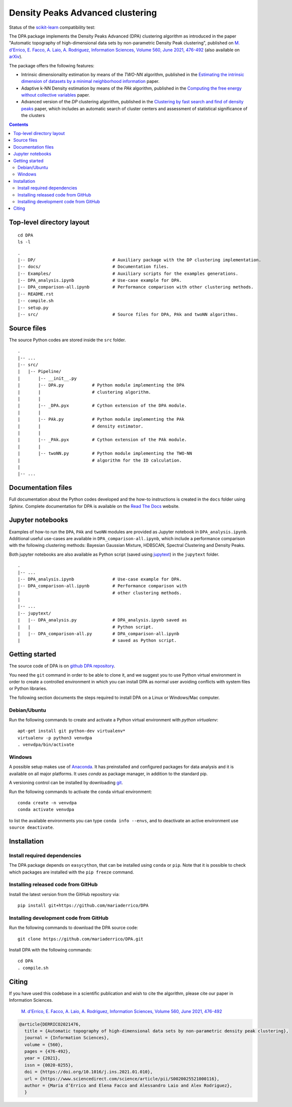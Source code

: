 Density Peaks Advanced clustering
=================================

Status of the `scikit-learn`_ compatibility test:

.. image:: https://github.com/mariaderrico/DPA/actions/workflows/runpytest.yml/badge.svg?branch=master
   :alt: scikit-learn compatibility test status on GitHub Actions
   :target: https://github.com/mariaderrico/DPA/actions/workflows/runpytest.yml



The DPA package implements the Density Peaks Advanced (DPA) clustering algorithm as introduced in the paper "Automatic topography of high-dimensional data sets by non-parametric Density Peak clustering", published on `M. d'Errico, E. Facco, A. Laio, A. Rodriguez, Information Sciences, Volume 560, June 2021, 476-492`_  (also available on `arXiv`_).


The package offers the following features:

* Intrinsic dimensionality estimation by means of the `TWO-NN` algorithm, published in the `Estimating the intrinsic dimension of datasets by a minimal neighborhood information`_ paper.
* Adaptive k-NN Density estimation by means of the `PAk` algorithm, published in the `Computing the free energy without collective variables`_ paper.
* Advanced version of the `DP` clustering algorithm, published in the `Clustering by fast search and find of density peaks`_ paper, which includes an automatic search of cluster centers and assessment of statistical significance of the clusters  

.. contents::

Top-level directory layout
------------------------------

::

    cd DPA
    ls -l

::

    .
    |-- DP/                              # Auxiliary package with the DP clustering implementation.
    |-- docs/                            # Documentation files.
    |-- Examples/                        # Auxiliary scripts for the examples generations.
    |-- DPA_analysis.ipynb               # Use-case example for DPA.
    |-- DPA_comparison-all.ipynb         # Performance comparison with other clustering methods.
    |-- README.rst
    |-- compile.sh
    |-- setup.py
    |-- src/                             # Source files for DPA, PAk and twoNN algorithms.


Source files
------------

The source Python codes are stored inside the ``src`` folder.

::

    .
    |-- ...
    |-- src/
    |   |-- Pipeline/
    |       |-- __init__.py
    |       |-- DPA.py           # Python module implementing the DPA
    |       |                    # clustering algorithm.
    |       |
    |       |-- _DPA.pyx         # Cython extension of the DPA module.
    |       |
    |       |-- PAk.py           # Python module implementing the PAk
    |       |                    # density estimator.
    |       |
    |       |-- _PAk.pyx         # Cython extension of the PAk module.
    |       |
    |       |-- twoNN.py         # Python module implementing the TWO-NN
    |                            # algorithm for the ID calculation.
    |
    |-- ...   

Documentation files
-------------------

Full documentation about the Python codes developed and the how-to instructions is created in the ``docs`` folder using `Sphinx`.
Complete documentation for DPA is available on the  `Read The Docs <https://dpaclustering.readthedocs.org>`_ website.

Jupyter notebooks
-----------------

Examples of how-to run the ``DPA``, ``PAk`` and ``twoNN`` modules are provided as Jupyter notebook in ``DPA_analysis.ipynb``. Additional useful use-cases are available in ``DPA_comparison-all.ipynb``, which include a performance comparison with the following clustering methods: Bayesian Gaussian Mixture, HDBSCAN, Spectral Clustering and Density Peaks.

Both jupyter notebooks are also available as Python script (saved using `jupytext`_) in the ``jupytext`` folder.
::

    .
    |-- ...
    |-- DPA_analysis.ipynb               # Use-case example for DPA.
    |-- DPA_comparison-all.ipynb         # Performance comparison with
    |                                    # other clustering methods.
    |    
    |-- ...
    |-- jupytext/
    |   |-- DPA_analysis.py              # DPA_analysis.ipynb saved as
    |   |                                # Python script.
    |   |-- DPA_comparison-all.py        # DPA_comparison-all.ipynb
    |                                    # saved as Python script.


Getting started
---------------

The source code of DPA is on `github DPA repository`_. 

You need the ``git`` command in order to be able to clone it, and we
suggest you to use Python virtual environment in order to create a
controlled environment in which you can install DPA as
normal user avoiding conflicts with system files or Python libraries.

The following section documents the steps required to install DPA on a Linux or Windows/Mac computer.


Debian/Ubuntu
^^^^^^^^^^^^^

Run the following commands to create and activate a Python virtual environment with *python virtualenv*::

    apt-get install git python-dev virtualenv*
    virtualenv -p python3 venvdpa
    . venvdpa/bin/activate


Windows
^^^^^^^


A possible setup makes use of `Anaconda`_.
It has preinstalled and configured packages for data analysis and it is available on all major platforms. It uses *conda* as package manager, in addition to the standard pip.

A versioning control can be installed by downloading `git`_.

Run the following commands to activate the conda virtual environment::

    conda create -n venvdpa
    conda activate venvdpa

to list the available environments you can type ``conda info --envs``, and to deactivate an active environment use ``source deactivate``.


Installation
------------

Install required dependencies
^^^^^^^^^^^^^^^^^^^^^^^^^^^^^

The DPA package depends on ``easycython``, that can be installed using ``conda`` or ``pip``.
Note that it is possible to check which packages are installed with the ``pip freeze`` command.


Installing released code from GitHub
^^^^^^^^^^^^^^^^^^^^^^^^^^^^^^^^^^^^

Install the latest version from the GitHub repository via::

    pip install git+https://github.com/mariaderrico/DPA

Installing development code from GitHub
^^^^^^^^^^^^^^^^^^^^^^^^^^^^^^^^^^^^^^^

Run the following commands to download the DPA source code::

    git clone https://github.com/mariaderrico/DPA.git

Install DPA with the following commands::

    cd DPA
    . compile.sh



Citing
------

If you have used this codebase in a scientific publication and wish to cite the algorithm, please cite our paper in Information Sciences.


    `M. d'Errico, E. Facco, A. Laio, A. Rodriguez, Information Sciences, Volume 560, June 2021, 476-492`_


.. code:: bibtex

    @article{DERRICO2021476,
      title = {Automatic topography of high-dimensional data sets by non-parametric density peak clustering},
      journal = {Information Sciences},
      volume = {560},
      pages = {476-492},
      year = {2021},
      issn = {0020-0255},
      doi = {https://doi.org/10.1016/j.ins.2021.01.010},
      url = {https://www.sciencedirect.com/science/article/pii/S0020025521000116},
      author = {Maria d’Errico and Elena Facco and Alessandro Laio and Alex Rodriguez},
      }



.. References

.. _`scikit-learn`: https://scikit-learn.org/stable/
.. _`M. d'Errico, E. Facco, A. Laio, A. Rodriguez, Information Sciences, Volume 560, June 2021, 476-492`: https://www.sciencedirect.com/science/article/pii/S0020025521000116?dgcid=author
.. _`arXiv`: https://arxiv.org/abs/1802.10549v2
.. _`Computing the free energy without collective variables`: https://pubs.acs.org/doi/full/10.1021/acs.jctc.7b00916 
.. _`Estimating the intrinsic dimension of datasets by a minimal neighborhood information`: https://export.arxiv.org/pdf/1803.06992 
.. _`Clustering by fast search and find of density peaks`: http://science.sciencemag.org/content/344/6191/1492.full.pdf
.. _`github DPA repository`: https://github.com/mariaderrico/DPA.git
.. _`Anaconda`: https://www.anaconda.com/download/#windows
.. _`git`: https://git-scm.com
.. _`jupytext`: https://pypi.org/project/jupytext/
